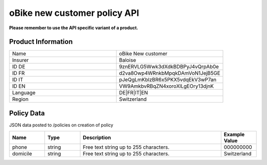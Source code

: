 oBike new customer policy API
===================

**Please remember to use the API specific variant of a product.**

Product Information
-------------------

.. csv-table::
   :widths: 50, 50

   "Name", "oBike New customer"
   "Insurer", "Baloise"
   "ID DE", "9znERVLG5Wwk3dXdkBDBPyJ4vQrpAb0e"
   "ID FR", "d2va8Owp4WRnkbMpqkDAmVoN1JejB5GE"
   "ID IT", "pJeQgLmKblzBR6x5PKX5vdqEkV3wP7an"
   "ID EN", "VW9AmkbvRBqZN4xoroXlLgEOry13djnK"
   "Language", "DE|FR|IT|EN"
   "Region", "Switzerland"

Policy Data
-----------
JSON data posted to /policies on creation of policy

.. csv-table::
   :header: "Name", "Type", "Description", "Example Value"
   :widths: 20, 20, 80, 20

   "phone",    "string", "Free text string up to 255 characters.", "000000000"
   "domicile", "string", "Free text string up to 255 characters.", "Switzerland"
